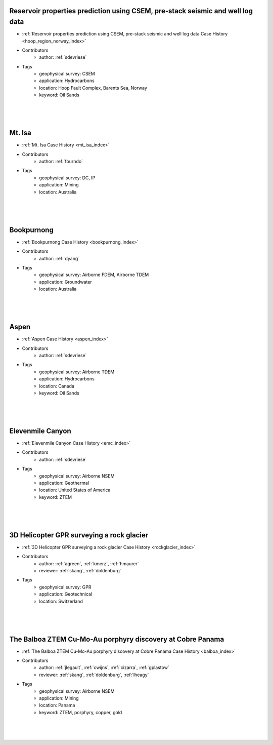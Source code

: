 

.. --------------------------------- ..
..                                   ..
..    THIS FILE IS AUTO GENEREATED   ..
..                                   ..
..    autodoc.py                     ..
..                                   ..
.. --------------------------------- ..





Reservoir properties prediction using CSEM, pre-stack seismic and well log data
^^^^^^^^^^^^^^^^^^^^^^^^^^^^^^^^^^^^^^^^^^^^^^^^^^^^^^^^^^^^^^^^^^^^^^^^^^^^^^^

.. image:: ./hoop_region_norway/images/inversion_workflow.png
    :alt: hoop_region_norway
    :width: 260
    :align: right

- :ref:`Reservoir properties prediction using CSEM, pre-stack seismic and well log data Case History <hoop_region_norway_index>`


- Contributors
    - author: :ref:`sdevriese`


- Tags
    - geophysical survey: CSEM
    - application: Hydrocarbons
    - location: Hoop Fault Complex, Barents Sea, Norway
    - keyword: Oil Sands

|
|
|



        

Mt. Isa
^^^^^^^

.. image:: ./mt_isa/images/MtIsa_Cover.png
    :alt: mt_isa
    :width: 260
    :align: right

- :ref:`Mt. Isa Case History <mt_isa_index>`


- Contributors
    - author: :ref:`fourndo`


- Tags
    - geophysical survey: DC, IP
    - application: Mining
    - location: Australia

|
|
|



        

Bookpurnong
^^^^^^^^^^^

.. image:: ./bookpurnong/images/booky-hydro.jpg
    :alt: bookpurnong
    :width: 260
    :align: right

- :ref:`Bookpurnong Case History <bookpurnong_index>`


- Contributors
    - author: :ref:`dyang`


- Tags
    - geophysical survey: Airborne FDEM, Airborne TDEM
    - application: Groundwater
    - location: Australia

|
|
|



        

Aspen
^^^^^

.. image:: ./aspen/images/FormationMM.png
    :alt: aspen
    :width: 260
    :align: right

- :ref:`Aspen Case History <aspen_index>`


- Contributors
    - author: :ref:`sdevriese`


- Tags
    - geophysical survey: Airborne TDEM
    - application: Hydrocarbons
    - location: Canada
    - keyword: Oil Sands

|
|
|



        

Elevenmile Canyon
^^^^^^^^^^^^^^^^^

.. image:: ./emc/images/geothermal.png
    :alt: emc
    :width: 260
    :align: right

- :ref:`Elevenmile Canyon Case History <emc_index>`


- Contributors
    - author: :ref:`sdevriese`


- Tags
    - geophysical survey: Airborne NSEM
    - application: Geothermal
    - location: United States of America
    - keyword: ZTEM

|
|
|



        

3D Helicopter GPR surveying a rock glacier
^^^^^^^^^^^^^^^^^^^^^^^^^^^^^^^^^^^^^^^^^^

.. image:: ./rockglacier/images/furggwanghorn_heligpr.png
    :alt: rockglacier
    :width: 260
    :align: right

- :ref:`3D Helicopter GPR surveying a rock glacier Case History <rockglacier_index>`


- Contributors
    - author: :ref:`agreen`, :ref:`kmerz`, :ref:`hmaurer`
    - reviewer: :ref:`skang`, :ref:`doldenburg`


- Tags
    - geophysical survey: GPR
    - application: Geotechnical
    - location: Switzerland

|
|
|



        

The Balboa ZTEM Cu-Mo-Au porphyry discovery at Cobre Panama
^^^^^^^^^^^^^^^^^^^^^^^^^^^^^^^^^^^^^^^^^^^^^^^^^^^^^^^^^^^

.. image:: ./balboa/images/bboa_thumbnail.png
    :alt: balboa
    :width: 260
    :align: right

- :ref:`The Balboa ZTEM Cu-Mo-Au porphyry discovery at Cobre Panama Case History <balboa_index>`


- Contributors
    - author: :ref:`jlegault`, :ref:`cwijns`, :ref:`cizarra`, :ref:`gplastow`
    - reviewer: :ref:`skang`, :ref:`doldenburg`, :ref:`lheagy`


- Tags
    - geophysical survey: Airborne NSEM
    - application: Mining
    - location: Panama
    - keyword: ZTEM, porphyry, copper, gold

|
|
|



        